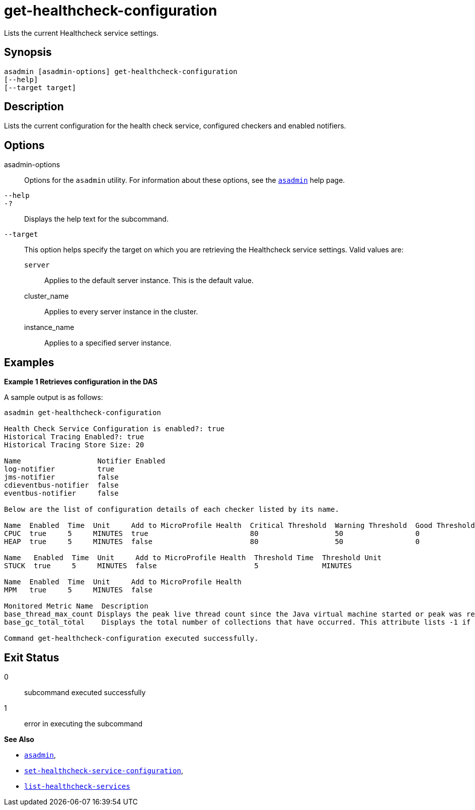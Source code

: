 [[get-healthcheck-configuration]]
= get-healthcheck-configuration

Lists the current Healthcheck service settings.

[[synopsis]]
== Synopsis

[source,shell]
----
asadmin [asadmin-options] get-healthcheck-configuration
[--help]
[--target target]
----

[[description]]
== Description

Lists the current configuration for the health check service, configured checkers and enabled notifiers.

[[options]]
== Options

asadmin-options::
Options for the `asadmin` utility. For information about these options, see the xref:Technical Documentation/Payara Server Documentation/Command Reference/asadmin.adoc#asadmin-1m[`asadmin`] help page.
`--help`::
`-?`::
Displays the help text for the subcommand.
`--target`::
This option helps specify the target on which you are retrieving the Healthcheck service settings. Valid values are: +
`server`;;
Applies to the default server instance. This is the default value.
cluster_name;;
Applies to every server instance in the cluster.
instance_name;;
Applies to a specified server instance.

[[examples]]
== Examples

*Example 1 Retrieves configuration in the DAS*

A sample output is as follows:

[source, shell]
----
asadmin get-healthcheck-configuration

Health Check Service Configuration is enabled?: true
Historical Tracing Enabled?: true
Historical Tracing Store Size: 20

Name                  Notifier Enabled
log-notifier          true
jms-notifier          false
cdieventbus-notifier  false
eventbus-notifier     false

Below are the list of configuration details of each checker listed by its name.

Name  Enabled  Time  Unit     Add to MicroProfile Health  Critical Threshold  Warning Threshold  Good Threshold
CPUC  true     5     MINUTES  true                        80                  50                 0
HEAP  true     5     MINUTES  false                       80                  50                 0

Name   Enabled  Time  Unit     Add to MicroProfile Health  Threshold Time  Threshold Unit
STUCK  true     5     MINUTES  false                       5               MINUTES

Name  Enabled  Time  Unit     Add to MicroProfile Health
MPM   true     5     MINUTES  false

Monitored Metric Name  Description
base_thread_max_count Displays the peak live thread count since the Java virtual machine started or peak was reset. This includes daemon and non-daemon threads.
base_gc_total_total    Displays the total number of collections that have occurred. This attribute lists -1 if the collection count is undefined for this collector.

Command get-healthcheck-configuration executed successfully.
----

[[exit-status]]
== Exit Status

0::
subcommand executed successfully
1::
error in executing the subcommand

*See Also*

* xref:Technical Documentation/Payara Server Documentation/Command Reference/asadmin.adoc#asadmin-1m[`asadmin`],
* xref:Technical Documentation/Payara Server Documentation/Command Reference/set-healthcheck-service-configuration.adoc[`set-healthcheck-service-configuration`],
* xref:Technical Documentation/Payara Server Documentation/Command Reference/list-healthcheck-services.adoc[`list-healthcheck-services`]

